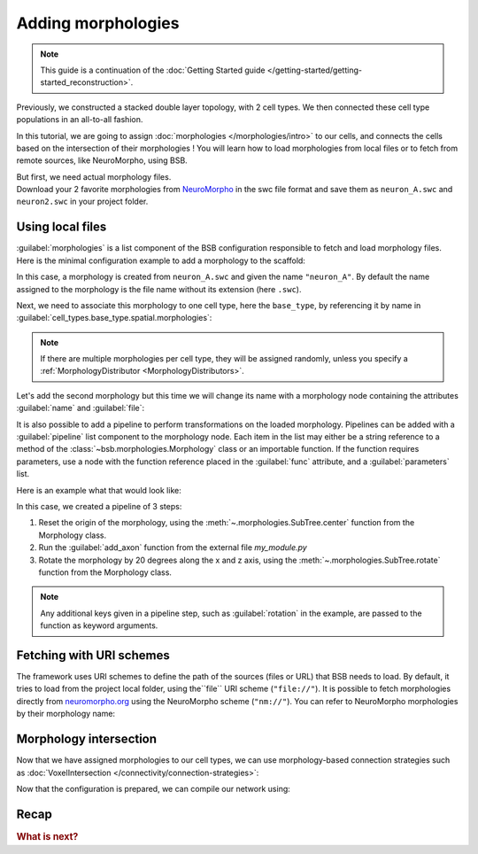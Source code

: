 .. _include_morphos:

Adding morphologies
===================

.. note::

    This guide is a continuation of the
    :doc:`Getting Started guide </getting-started/getting-started_reconstruction>`.

Previously, we constructed a stacked double layer topology, with 2 cell types. We then
connected these cell type populations in an all-to-all fashion.

In this tutorial, we are going to assign :doc:`morphologies </morphologies/intro>` to our
cells, and connects the cells based on the intersection of their morphologies !
You will learn how to load morphologies from local files or to fetch
from remote sources, like NeuroMorpho, using BSB.

| But first, we need actual morphology files.
| Download your 2 favorite morphologies from `NeuroMorpho <https://neuromorpho.org/>`_
  in the swc file format and save them as ``neuron_A.swc`` and ``neuron2.swc`` in your
  project folder.


Using local files
-----------------

:guilabel:`morphologies` is a list component of the BSB configuration responsible
to fetch and load morphology files. Here is the minimal configuration example to add a
morphology to the scaffold:

.. tab-set-code::

  .. literalinclude:: configs/include_morphos.yaml
    :language: yaml
    :lines: 9-10

  .. code-block:: json

       "morphologies": ["neuron_A.swc"]

  .. code-block:: python

    config.morphologies = ["neuron_A.swc"]

In this case, a morphology is created from ``neuron_A.swc`` and given the name ``"neuron_A"``.
By default the name assigned to the morphology is the file name without its extension (here ``.swc``).

Next, we need to associate this morphology to one cell type, here the ``base_type``, by
referencing it by name in :guilabel:`cell_types.base_type.spatial.morphologies`:

.. tab-set-code::

  .. literalinclude:: configs/include_morphos.yaml
    :language: yaml
    :lines: 28-34
    :emphasize-lines: 6-7

  .. literalinclude:: configs/include_morphos.json
    :language: json
    :lines: 39-46
    :emphasize-lines: 6

  .. literalinclude:: configs/include_morphos.py
    :language: python
    :lines: 27-34
    :emphasize-lines: 6

.. note::

  If there are multiple morphologies per cell type, they will be assigned randomly, unless you
  specify a :ref:`MorphologyDistributor <MorphologyDistributors>`.

Let's add the second morphology but this time we will change its name with a morphology node
containing the attributes :guilabel:`name` and :guilabel:`file`:

.. tab-set-code::

  .. literalinclude:: configs/include_morphos.yaml
    :language: yaml
    :lines: 9-12
    :emphasize-lines: 3-4

  .. literalinclude:: configs/include_morphos.json
    :language: json
    :lines: 12-17
    :emphasize-lines: 3-6

  .. literalinclude:: configs/include_morphos.py
    :language: python
    :lines: 22-25
    :emphasize-lines: 3

It is also possible to add a pipeline to perform transformations on the loaded
morphology. Pipelines can be added with a :guilabel:`pipeline` list component to the
morphology node.
Each item in the list may either be a string reference to a method of the
:class:`~bsb.morphologies.Morphology` class or an importable function.
If the function requires parameters, use a node with the function reference placed in the
:guilabel:`func` attribute, and a :guilabel:`parameters` list.

Here is an example what that would look like:

.. tab-set-code::

  .. code-block:: yaml

    morphologies:
      - file: my_neuron.swc
        pipeline:
          - center
          - my_module.add_axon
          - func: rotate
            rotation: [20, 0, 20]

  .. code-block:: json

    "morphologies": [
      {
        "file": "my_neuron.swc",
        "pipeline": [
          "center",
          "my_module.add_axon",
          {
            "func": "rotate",
            "rotation": [20, 0, 20]
          },
        ],
      }
    ]

  .. code-block:: python

    config.morphologies = [
      dict(
        file= "my_neuron.swc",
        pipeline=[
          "center",
          "my_module.add_axon",
          dict(func="rotate", rotation=[20, 0, 20])
        ]
      )
    ]

In this case, we created a pipeline of 3 steps:

1. Reset the origin of the morphology, using the :meth:`~.morphologies.SubTree.center` function from the
   Morphology class.
2. Run the :guilabel:`add_axon` function from the external file `my_module.py`
3. Rotate the morphology by 20 degrees along the x and z axis, using the
   :meth:`~.morphologies.SubTree.rotate` function from the Morphology class.

.. note::

  Any additional keys given in a pipeline step, such as :guilabel:`rotation` in the
  example, are passed to the function as keyword arguments.

Fetching with URI schemes
-------------------------

The framework uses URI schemes to define the path of the sources (files or URL) that BSB needs to load. By
default, it tries to load from the project local folder, using the``file`` URI scheme (``"file://"``).
It is possible to fetch morphologies directly from `neuromorpho.org
<https://neuromorpho.org>`_ using the NeuroMorpho scheme (``"nm://"``). You can refer to
NeuroMorpho morphologies by their morphology name:

.. figure:: /images/nm_what.png
  :figwidth: 450px
  :align: center

.. tab-set-code::

  .. literalinclude:: configs/include_morphos.yaml
    :language: yaml
    :lines: 9,13-14,28,35-41
    :emphasize-lines: 3,11

  .. literalinclude:: configs/include_morphos.json
    :language: json
    :lines: 12-22,39,47-57
    :emphasize-lines: 7-10,19

  .. literalinclude:: configs/include_morphos.py
    :language: python
    :lines: 36-44
    :emphasize-lines: 2,9


Morphology intersection
-----------------------

Now that we have assigned morphologies to our cell types, we can use morphology-based
connection strategies such as :doc:`VoxelIntersection </connectivity/connection-strategies>`:

.. tab-set-code::

  .. literalinclude:: configs/include_morphos.yaml
    :language: yaml
    :lines: 55-63

  .. literalinclude:: configs/include_morphos.json
    :language: json
    :lines: 70-80

  .. literalinclude:: configs/include_morphos.py
    :language: python
    :lines: 61-66

Now that the configuration is prepared, we can compile our network using:

Recap
-----

.. tab-set-code::

  .. literalinclude:: configs/include_morphos.yaml
    :language: yaml

  .. literalinclude:: configs/include_morphos.json
    :language: json

  .. literalinclude:: configs/include_morphos.py
    :language: python

.. rubric:: What is next?

.. grid:: 1 1 2 2
    :gutter: 1


    .. grid-item-card:: :octicon:`cpu;1em;sd-text-warning` Simulations
        :link: simulation-guide
        :link-type: ref

        Learn how to simulate your network models

    .. grid-item-card:: :octicon:`gear;1em;sd-text-warning` Components
       :link: main-components
       :link-type: ref

       Explore more about the main components.

    .. grid-item-card:: :octicon:`device-camera-video;1em;sd-text-warning` Examples
        :link: examples
        :link-type: ref

        Explore more examples.

    .. grid-item-card:: :octicon:`tools;1em;sd-text-warning` Custom components
       :link: components
       :link-type: ref

       Learn how to write your own components to e.g. place or connect cells.
